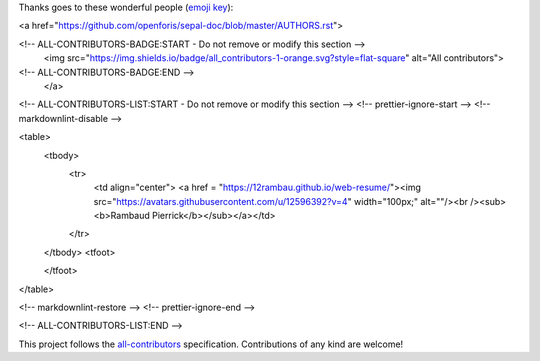 Thanks goes to these wonderful people (`emoji key <https://allcontributors.org/docs/en/emoji-key>`_):

.. raw:: html
 
<a href="https://github.com/openforis/sepal-doc/blob/master/AUTHORS.rst">

<!-- ALL-CONTRIBUTORS-BADGE:START - Do not remove or modify this section -->
 <img src="https://img.shields.io/badge/all_contributors-1-orange.svg?style=flat-square" alt="All contributors">
<!-- ALL-CONTRIBUTORS-BADGE:END --> 
 </a>

.. raw:: html

<!-- ALL-CONTRIBUTORS-LIST:START - Do not remove or modify this section -->
<!-- prettier-ignore-start -->
<!-- markdownlint-disable -->

<table>
  <tbody>
    <tr>
      <td align="center"> <a href = "https://12rambau.github.io/web-resume/"><img src="https://avatars.githubusercontent.com/u/12596392?v=4" width="100px;" alt=""/><br /><sub><b>Rambaud Pierrick</b></sub></a></td>
    </tr>
  </tbody>
  <tfoot>
    
  </tfoot>
</table>

<!-- markdownlint-restore -->
<!-- prettier-ignore-end -->

<!-- ALL-CONTRIBUTORS-LIST:END -->

This project follows the `all-contributors <https://allcontributors.org>`_ specification.
Contributions of any kind are welcome!
